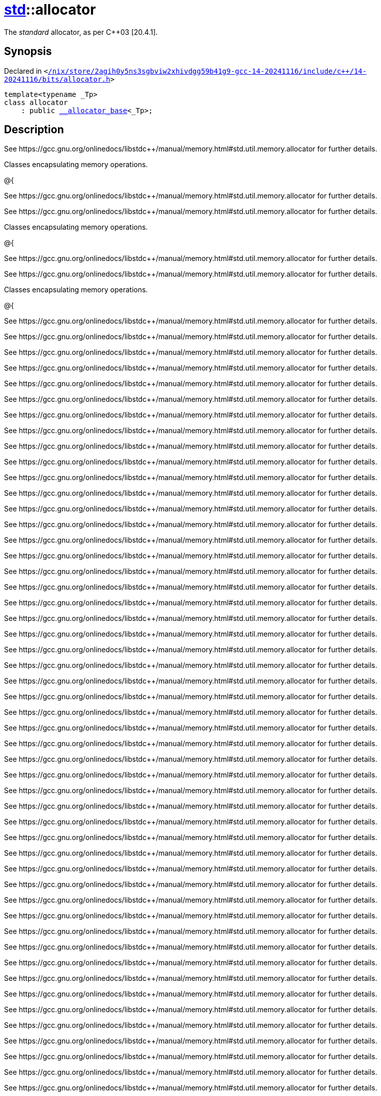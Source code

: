 [#std-allocator]
= xref:std.adoc[std]::allocator
:relfileprefix: ../
:mrdocs:


The
_standard_
allocator, as per C&plus;&plus;03 &lsqb;20&period;4&period;1&rsqb;&period;

== Synopsis

Declared in `&lt;https://github.com/PrismLauncher/PrismLauncher/blob/develop/launcher//nix/store/2agih0y5ns3sgbviw2xhivdgg59b41g9-gcc-14-20241116/include/c++/14-20241116/bits/allocator.h#L127[&sol;nix&sol;store&sol;2agih0y5ns3sgbviw2xhivdgg59b41g9&hyphen;gcc&hyphen;14&hyphen;20241116&sol;include&sol;c&plus;&plus;&sol;14&hyphen;20241116&sol;bits&sol;allocator&period;h]&gt;`

[source,cpp,subs="verbatim,replacements,macros,-callouts"]
----
template&lt;typename &lowbar;Tp&gt;
class allocator
    : public xref:std/__allocator_base.adoc[&lowbar;&lowbar;allocator&lowbar;base]&lt;&lowbar;Tp&gt;;
----




== Description

See https&colon;&sol;&sol;gcc&period;gnu&period;org&sol;onlinedocs&sol;libstdc&plus;&plus;&sol;manual&sol;memory&period;html&num;std&period;util&period;memory&period;allocator
for further details&period;

Classes encapsulating memory operations&period;

@&lcub;

See https&colon;&sol;&sol;gcc&period;gnu&period;org&sol;onlinedocs&sol;libstdc&plus;&plus;&sol;manual&sol;memory&period;html&num;std&period;util&period;memory&period;allocator
for further details&period;

See https&colon;&sol;&sol;gcc&period;gnu&period;org&sol;onlinedocs&sol;libstdc&plus;&plus;&sol;manual&sol;memory&period;html&num;std&period;util&period;memory&period;allocator
for further details&period;

Classes encapsulating memory operations&period;

@&lcub;

See https&colon;&sol;&sol;gcc&period;gnu&period;org&sol;onlinedocs&sol;libstdc&plus;&plus;&sol;manual&sol;memory&period;html&num;std&period;util&period;memory&period;allocator
for further details&period;

See https&colon;&sol;&sol;gcc&period;gnu&period;org&sol;onlinedocs&sol;libstdc&plus;&plus;&sol;manual&sol;memory&period;html&num;std&period;util&period;memory&period;allocator
for further details&period;

Classes encapsulating memory operations&period;

@&lcub;

See https&colon;&sol;&sol;gcc&period;gnu&period;org&sol;onlinedocs&sol;libstdc&plus;&plus;&sol;manual&sol;memory&period;html&num;std&period;util&period;memory&period;allocator
for further details&period;

See https&colon;&sol;&sol;gcc&period;gnu&period;org&sol;onlinedocs&sol;libstdc&plus;&plus;&sol;manual&sol;memory&period;html&num;std&period;util&period;memory&period;allocator
for further details&period;

See https&colon;&sol;&sol;gcc&period;gnu&period;org&sol;onlinedocs&sol;libstdc&plus;&plus;&sol;manual&sol;memory&period;html&num;std&period;util&period;memory&period;allocator
for further details&period;

See https&colon;&sol;&sol;gcc&period;gnu&period;org&sol;onlinedocs&sol;libstdc&plus;&plus;&sol;manual&sol;memory&period;html&num;std&period;util&period;memory&period;allocator
for further details&period;

See https&colon;&sol;&sol;gcc&period;gnu&period;org&sol;onlinedocs&sol;libstdc&plus;&plus;&sol;manual&sol;memory&period;html&num;std&period;util&period;memory&period;allocator
for further details&period;

See https&colon;&sol;&sol;gcc&period;gnu&period;org&sol;onlinedocs&sol;libstdc&plus;&plus;&sol;manual&sol;memory&period;html&num;std&period;util&period;memory&period;allocator
for further details&period;

See https&colon;&sol;&sol;gcc&period;gnu&period;org&sol;onlinedocs&sol;libstdc&plus;&plus;&sol;manual&sol;memory&period;html&num;std&period;util&period;memory&period;allocator
for further details&period;

See https&colon;&sol;&sol;gcc&period;gnu&period;org&sol;onlinedocs&sol;libstdc&plus;&plus;&sol;manual&sol;memory&period;html&num;std&period;util&period;memory&period;allocator
for further details&period;

See https&colon;&sol;&sol;gcc&period;gnu&period;org&sol;onlinedocs&sol;libstdc&plus;&plus;&sol;manual&sol;memory&period;html&num;std&period;util&period;memory&period;allocator
for further details&period;

See https&colon;&sol;&sol;gcc&period;gnu&period;org&sol;onlinedocs&sol;libstdc&plus;&plus;&sol;manual&sol;memory&period;html&num;std&period;util&period;memory&period;allocator
for further details&period;

See https&colon;&sol;&sol;gcc&period;gnu&period;org&sol;onlinedocs&sol;libstdc&plus;&plus;&sol;manual&sol;memory&period;html&num;std&period;util&period;memory&period;allocator
for further details&period;

See https&colon;&sol;&sol;gcc&period;gnu&period;org&sol;onlinedocs&sol;libstdc&plus;&plus;&sol;manual&sol;memory&period;html&num;std&period;util&period;memory&period;allocator
for further details&period;

See https&colon;&sol;&sol;gcc&period;gnu&period;org&sol;onlinedocs&sol;libstdc&plus;&plus;&sol;manual&sol;memory&period;html&num;std&period;util&period;memory&period;allocator
for further details&period;

See https&colon;&sol;&sol;gcc&period;gnu&period;org&sol;onlinedocs&sol;libstdc&plus;&plus;&sol;manual&sol;memory&period;html&num;std&period;util&period;memory&period;allocator
for further details&period;

See https&colon;&sol;&sol;gcc&period;gnu&period;org&sol;onlinedocs&sol;libstdc&plus;&plus;&sol;manual&sol;memory&period;html&num;std&period;util&period;memory&period;allocator
for further details&period;

See https&colon;&sol;&sol;gcc&period;gnu&period;org&sol;onlinedocs&sol;libstdc&plus;&plus;&sol;manual&sol;memory&period;html&num;std&period;util&period;memory&period;allocator
for further details&period;

See https&colon;&sol;&sol;gcc&period;gnu&period;org&sol;onlinedocs&sol;libstdc&plus;&plus;&sol;manual&sol;memory&period;html&num;std&period;util&period;memory&period;allocator
for further details&period;

See https&colon;&sol;&sol;gcc&period;gnu&period;org&sol;onlinedocs&sol;libstdc&plus;&plus;&sol;manual&sol;memory&period;html&num;std&period;util&period;memory&period;allocator
for further details&period;

See https&colon;&sol;&sol;gcc&period;gnu&period;org&sol;onlinedocs&sol;libstdc&plus;&plus;&sol;manual&sol;memory&period;html&num;std&period;util&period;memory&period;allocator
for further details&period;

See https&colon;&sol;&sol;gcc&period;gnu&period;org&sol;onlinedocs&sol;libstdc&plus;&plus;&sol;manual&sol;memory&period;html&num;std&period;util&period;memory&period;allocator
for further details&period;

See https&colon;&sol;&sol;gcc&period;gnu&period;org&sol;onlinedocs&sol;libstdc&plus;&plus;&sol;manual&sol;memory&period;html&num;std&period;util&period;memory&period;allocator
for further details&period;

See https&colon;&sol;&sol;gcc&period;gnu&period;org&sol;onlinedocs&sol;libstdc&plus;&plus;&sol;manual&sol;memory&period;html&num;std&period;util&period;memory&period;allocator
for further details&period;

See https&colon;&sol;&sol;gcc&period;gnu&period;org&sol;onlinedocs&sol;libstdc&plus;&plus;&sol;manual&sol;memory&period;html&num;std&period;util&period;memory&period;allocator
for further details&period;

See https&colon;&sol;&sol;gcc&period;gnu&period;org&sol;onlinedocs&sol;libstdc&plus;&plus;&sol;manual&sol;memory&period;html&num;std&period;util&period;memory&period;allocator
for further details&period;

See https&colon;&sol;&sol;gcc&period;gnu&period;org&sol;onlinedocs&sol;libstdc&plus;&plus;&sol;manual&sol;memory&period;html&num;std&period;util&period;memory&period;allocator
for further details&period;

See https&colon;&sol;&sol;gcc&period;gnu&period;org&sol;onlinedocs&sol;libstdc&plus;&plus;&sol;manual&sol;memory&period;html&num;std&period;util&period;memory&period;allocator
for further details&period;

See https&colon;&sol;&sol;gcc&period;gnu&period;org&sol;onlinedocs&sol;libstdc&plus;&plus;&sol;manual&sol;memory&period;html&num;std&period;util&period;memory&period;allocator
for further details&period;

See https&colon;&sol;&sol;gcc&period;gnu&period;org&sol;onlinedocs&sol;libstdc&plus;&plus;&sol;manual&sol;memory&period;html&num;std&period;util&period;memory&period;allocator
for further details&period;

See https&colon;&sol;&sol;gcc&period;gnu&period;org&sol;onlinedocs&sol;libstdc&plus;&plus;&sol;manual&sol;memory&period;html&num;std&period;util&period;memory&period;allocator
for further details&period;

See https&colon;&sol;&sol;gcc&period;gnu&period;org&sol;onlinedocs&sol;libstdc&plus;&plus;&sol;manual&sol;memory&period;html&num;std&period;util&period;memory&period;allocator
for further details&period;

See https&colon;&sol;&sol;gcc&period;gnu&period;org&sol;onlinedocs&sol;libstdc&plus;&plus;&sol;manual&sol;memory&period;html&num;std&period;util&period;memory&period;allocator
for further details&period;

See https&colon;&sol;&sol;gcc&period;gnu&period;org&sol;onlinedocs&sol;libstdc&plus;&plus;&sol;manual&sol;memory&period;html&num;std&period;util&period;memory&period;allocator
for further details&period;

See https&colon;&sol;&sol;gcc&period;gnu&period;org&sol;onlinedocs&sol;libstdc&plus;&plus;&sol;manual&sol;memory&period;html&num;std&period;util&period;memory&period;allocator
for further details&period;

See https&colon;&sol;&sol;gcc&period;gnu&period;org&sol;onlinedocs&sol;libstdc&plus;&plus;&sol;manual&sol;memory&period;html&num;std&period;util&period;memory&period;allocator
for further details&period;

See https&colon;&sol;&sol;gcc&period;gnu&period;org&sol;onlinedocs&sol;libstdc&plus;&plus;&sol;manual&sol;memory&period;html&num;std&period;util&period;memory&period;allocator
for further details&period;

See https&colon;&sol;&sol;gcc&period;gnu&period;org&sol;onlinedocs&sol;libstdc&plus;&plus;&sol;manual&sol;memory&period;html&num;std&period;util&period;memory&period;allocator
for further details&period;

See https&colon;&sol;&sol;gcc&period;gnu&period;org&sol;onlinedocs&sol;libstdc&plus;&plus;&sol;manual&sol;memory&period;html&num;std&period;util&period;memory&period;allocator
for further details&period;

See https&colon;&sol;&sol;gcc&period;gnu&period;org&sol;onlinedocs&sol;libstdc&plus;&plus;&sol;manual&sol;memory&period;html&num;std&period;util&period;memory&period;allocator
for further details&period;

See https&colon;&sol;&sol;gcc&period;gnu&period;org&sol;onlinedocs&sol;libstdc&plus;&plus;&sol;manual&sol;memory&period;html&num;std&period;util&period;memory&period;allocator
for further details&period;

See https&colon;&sol;&sol;gcc&period;gnu&period;org&sol;onlinedocs&sol;libstdc&plus;&plus;&sol;manual&sol;memory&period;html&num;std&period;util&period;memory&period;allocator
for further details&period;

See https&colon;&sol;&sol;gcc&period;gnu&period;org&sol;onlinedocs&sol;libstdc&plus;&plus;&sol;manual&sol;memory&period;html&num;std&period;util&period;memory&period;allocator
for further details&period;

See https&colon;&sol;&sol;gcc&period;gnu&period;org&sol;onlinedocs&sol;libstdc&plus;&plus;&sol;manual&sol;memory&period;html&num;std&period;util&period;memory&period;allocator
for further details&period;

See https&colon;&sol;&sol;gcc&period;gnu&period;org&sol;onlinedocs&sol;libstdc&plus;&plus;&sol;manual&sol;memory&period;html&num;std&period;util&period;memory&period;allocator
for further details&period;

See https&colon;&sol;&sol;gcc&period;gnu&period;org&sol;onlinedocs&sol;libstdc&plus;&plus;&sol;manual&sol;memory&period;html&num;std&period;util&period;memory&period;allocator
for further details&period;

See https&colon;&sol;&sol;gcc&period;gnu&period;org&sol;onlinedocs&sol;libstdc&plus;&plus;&sol;manual&sol;memory&period;html&num;std&period;util&period;memory&period;allocator
for further details&period;

See https&colon;&sol;&sol;gcc&period;gnu&period;org&sol;onlinedocs&sol;libstdc&plus;&plus;&sol;manual&sol;memory&period;html&num;std&period;util&period;memory&period;allocator
for further details&period;

See https&colon;&sol;&sol;gcc&period;gnu&period;org&sol;onlinedocs&sol;libstdc&plus;&plus;&sol;manual&sol;memory&period;html&num;std&period;util&period;memory&period;allocator
for further details&period;

See https&colon;&sol;&sol;gcc&period;gnu&period;org&sol;onlinedocs&sol;libstdc&plus;&plus;&sol;manual&sol;memory&period;html&num;std&period;util&period;memory&period;allocator
for further details&period;

See https&colon;&sol;&sol;gcc&period;gnu&period;org&sol;onlinedocs&sol;libstdc&plus;&plus;&sol;manual&sol;memory&period;html&num;std&period;util&period;memory&period;allocator
for further details&period;

See https&colon;&sol;&sol;gcc&period;gnu&period;org&sol;onlinedocs&sol;libstdc&plus;&plus;&sol;manual&sol;memory&period;html&num;std&period;util&period;memory&period;allocator
for further details&period;

See https&colon;&sol;&sol;gcc&period;gnu&period;org&sol;onlinedocs&sol;libstdc&plus;&plus;&sol;manual&sol;memory&period;html&num;std&period;util&period;memory&period;allocator
for further details&period;

See https&colon;&sol;&sol;gcc&period;gnu&period;org&sol;onlinedocs&sol;libstdc&plus;&plus;&sol;manual&sol;memory&period;html&num;std&period;util&period;memory&period;allocator
for further details&period;

See https&colon;&sol;&sol;gcc&period;gnu&period;org&sol;onlinedocs&sol;libstdc&plus;&plus;&sol;manual&sol;memory&period;html&num;std&period;util&period;memory&period;allocator
for further details&period;

See https&colon;&sol;&sol;gcc&period;gnu&period;org&sol;onlinedocs&sol;libstdc&plus;&plus;&sol;manual&sol;memory&period;html&num;std&period;util&period;memory&period;allocator
for further details&period;

See https&colon;&sol;&sol;gcc&period;gnu&period;org&sol;onlinedocs&sol;libstdc&plus;&plus;&sol;manual&sol;memory&period;html&num;std&period;util&period;memory&period;allocator
for further details&period;

See https&colon;&sol;&sol;gcc&period;gnu&period;org&sol;onlinedocs&sol;libstdc&plus;&plus;&sol;manual&sol;memory&period;html&num;std&period;util&period;memory&period;allocator
for further details&period;

See https&colon;&sol;&sol;gcc&period;gnu&period;org&sol;onlinedocs&sol;libstdc&plus;&plus;&sol;manual&sol;memory&period;html&num;std&period;util&period;memory&period;allocator
for further details&period;

See https&colon;&sol;&sol;gcc&period;gnu&period;org&sol;onlinedocs&sol;libstdc&plus;&plus;&sol;manual&sol;memory&period;html&num;std&period;util&period;memory&period;allocator
for further details&period;

See https&colon;&sol;&sol;gcc&period;gnu&period;org&sol;onlinedocs&sol;libstdc&plus;&plus;&sol;manual&sol;memory&period;html&num;std&period;util&period;memory&period;allocator
for further details&period;

See https&colon;&sol;&sol;gcc&period;gnu&period;org&sol;onlinedocs&sol;libstdc&plus;&plus;&sol;manual&sol;memory&period;html&num;std&period;util&period;memory&period;allocator
for further details&period;

See https&colon;&sol;&sol;gcc&period;gnu&period;org&sol;onlinedocs&sol;libstdc&plus;&plus;&sol;manual&sol;memory&period;html&num;std&period;util&period;memory&period;allocator
for further details&period;

See https&colon;&sol;&sol;gcc&period;gnu&period;org&sol;onlinedocs&sol;libstdc&plus;&plus;&sol;manual&sol;memory&period;html&num;std&period;util&period;memory&period;allocator
for further details&period;

See https&colon;&sol;&sol;gcc&period;gnu&period;org&sol;onlinedocs&sol;libstdc&plus;&plus;&sol;manual&sol;memory&period;html&num;std&period;util&period;memory&period;allocator
for further details&period;

See https&colon;&sol;&sol;gcc&period;gnu&period;org&sol;onlinedocs&sol;libstdc&plus;&plus;&sol;manual&sol;memory&period;html&num;std&period;util&period;memory&period;allocator
for further details&period;

See https&colon;&sol;&sol;gcc&period;gnu&period;org&sol;onlinedocs&sol;libstdc&plus;&plus;&sol;manual&sol;memory&period;html&num;std&period;util&period;memory&period;allocator
for further details&period;

See https&colon;&sol;&sol;gcc&period;gnu&period;org&sol;onlinedocs&sol;libstdc&plus;&plus;&sol;manual&sol;memory&period;html&num;std&period;util&period;memory&period;allocator
for further details&period;

See https&colon;&sol;&sol;gcc&period;gnu&period;org&sol;onlinedocs&sol;libstdc&plus;&plus;&sol;manual&sol;memory&period;html&num;std&period;util&period;memory&period;allocator
for further details&period;

See https&colon;&sol;&sol;gcc&period;gnu&period;org&sol;onlinedocs&sol;libstdc&plus;&plus;&sol;manual&sol;memory&period;html&num;std&period;util&period;memory&period;allocator
for further details&period;

See https&colon;&sol;&sol;gcc&period;gnu&period;org&sol;onlinedocs&sol;libstdc&plus;&plus;&sol;manual&sol;memory&period;html&num;std&period;util&period;memory&period;allocator
for further details&period;

See https&colon;&sol;&sol;gcc&period;gnu&period;org&sol;onlinedocs&sol;libstdc&plus;&plus;&sol;manual&sol;memory&period;html&num;std&period;util&period;memory&period;allocator
for further details&period;

See https&colon;&sol;&sol;gcc&period;gnu&period;org&sol;onlinedocs&sol;libstdc&plus;&plus;&sol;manual&sol;memory&period;html&num;std&period;util&period;memory&period;allocator
for further details&period;

See https&colon;&sol;&sol;gcc&period;gnu&period;org&sol;onlinedocs&sol;libstdc&plus;&plus;&sol;manual&sol;memory&period;html&num;std&period;util&period;memory&period;allocator
for further details&period;

See https&colon;&sol;&sol;gcc&period;gnu&period;org&sol;onlinedocs&sol;libstdc&plus;&plus;&sol;manual&sol;memory&period;html&num;std&period;util&period;memory&period;allocator
for further details&period;

See https&colon;&sol;&sol;gcc&period;gnu&period;org&sol;onlinedocs&sol;libstdc&plus;&plus;&sol;manual&sol;memory&period;html&num;std&period;util&period;memory&period;allocator
for further details&period;

See https&colon;&sol;&sol;gcc&period;gnu&period;org&sol;onlinedocs&sol;libstdc&plus;&plus;&sol;manual&sol;memory&period;html&num;std&period;util&period;memory&period;allocator
for further details&period;

See https&colon;&sol;&sol;gcc&period;gnu&period;org&sol;onlinedocs&sol;libstdc&plus;&plus;&sol;manual&sol;memory&period;html&num;std&period;util&period;memory&period;allocator
for further details&period;

See https&colon;&sol;&sol;gcc&period;gnu&period;org&sol;onlinedocs&sol;libstdc&plus;&plus;&sol;manual&sol;memory&period;html&num;std&period;util&period;memory&period;allocator
for further details&period;

See https&colon;&sol;&sol;gcc&period;gnu&period;org&sol;onlinedocs&sol;libstdc&plus;&plus;&sol;manual&sol;memory&period;html&num;std&period;util&period;memory&period;allocator
for further details&period;

See https&colon;&sol;&sol;gcc&period;gnu&period;org&sol;onlinedocs&sol;libstdc&plus;&plus;&sol;manual&sol;memory&period;html&num;std&period;util&period;memory&period;allocator
for further details&period;

See https&colon;&sol;&sol;gcc&period;gnu&period;org&sol;onlinedocs&sol;libstdc&plus;&plus;&sol;manual&sol;memory&period;html&num;std&period;util&period;memory&period;allocator
for further details&period;

See https&colon;&sol;&sol;gcc&period;gnu&period;org&sol;onlinedocs&sol;libstdc&plus;&plus;&sol;manual&sol;memory&period;html&num;std&period;util&period;memory&period;allocator
for further details&period;

See https&colon;&sol;&sol;gcc&period;gnu&period;org&sol;onlinedocs&sol;libstdc&plus;&plus;&sol;manual&sol;memory&period;html&num;std&period;util&period;memory&period;allocator
for further details&period;

See https&colon;&sol;&sol;gcc&period;gnu&period;org&sol;onlinedocs&sol;libstdc&plus;&plus;&sol;manual&sol;memory&period;html&num;std&period;util&period;memory&period;allocator
for further details&period;



== Template Parameters

|===
| Name | Description

| *&lowbar;Tp*
| Type of allocated object&period;


| *&lowbar;Tp*
| Type of allocated object&period;


| *&lowbar;Tp*
| Type of allocated object&period;


| *&lowbar;Tp*
| Type of allocated object&period;


| *&lowbar;Tp*
| Type of allocated object&period;


| *&lowbar;Tp*
| Type of allocated object&period;


| *&lowbar;Tp*
| Type of allocated object&period;


| *&lowbar;Tp*
| Type of allocated object&period;


| *&lowbar;Tp*
| Type of allocated object&period;


| *&lowbar;Tp*
| Type of allocated object&period;


| *&lowbar;Tp*
| Type of allocated object&period;


| *&lowbar;Tp*
| Type of allocated object&period;


| *&lowbar;Tp*
| Type of allocated object&period;


| *&lowbar;Tp*
| Type of allocated object&period;


| *&lowbar;Tp*
| Type of allocated object&period;


| *&lowbar;Tp*
| Type of allocated object&period;


| *&lowbar;Tp*
| Type of allocated object&period;


| *&lowbar;Tp*
| Type of allocated object&period;


| *&lowbar;Tp*
| Type of allocated object&period;


| *&lowbar;Tp*
| Type of allocated object&period;


| *&lowbar;Tp*
| Type of allocated object&period;


| *&lowbar;Tp*
| Type of allocated object&period;


| *&lowbar;Tp*
| Type of allocated object&period;


| *&lowbar;Tp*
| Type of allocated object&period;


| *&lowbar;Tp*
| Type of allocated object&period;


| *&lowbar;Tp*
| Type of allocated object&period;


| *&lowbar;Tp*
| Type of allocated object&period;


| *&lowbar;Tp*
| Type of allocated object&period;


| *&lowbar;Tp*
| Type of allocated object&period;


| *&lowbar;Tp*
| Type of allocated object&period;


| *&lowbar;Tp*
| Type of allocated object&period;


| *&lowbar;Tp*
| Type of allocated object&period;


| *&lowbar;Tp*
| Type of allocated object&period;


| *&lowbar;Tp*
| Type of allocated object&period;


| *&lowbar;Tp*
| Type of allocated object&period;


| *&lowbar;Tp*
| Type of allocated object&period;


| *&lowbar;Tp*
| Type of allocated object&period;


| *&lowbar;Tp*
| Type of allocated object&period;


| *&lowbar;Tp*
| Type of allocated object&period;


| *&lowbar;Tp*
| Type of allocated object&period;


| *&lowbar;Tp*
| Type of allocated object&period;


| *&lowbar;Tp*
| Type of allocated object&period;


| *&lowbar;Tp*
| Type of allocated object&period;


| *&lowbar;Tp*
| Type of allocated object&period;


| *&lowbar;Tp*
| Type of allocated object&period;


| *&lowbar;Tp*
| Type of allocated object&period;


| *&lowbar;Tp*
| Type of allocated object&period;


| *&lowbar;Tp*
| Type of allocated object&period;


| *&lowbar;Tp*
| Type of allocated object&period;


| *&lowbar;Tp*
| Type of allocated object&period;


| *&lowbar;Tp*
| Type of allocated object&period;


| *&lowbar;Tp*
| Type of allocated object&period;


| *&lowbar;Tp*
| Type of allocated object&period;


| *&lowbar;Tp*
| Type of allocated object&period;


| *&lowbar;Tp*
| Type of allocated object&period;


| *&lowbar;Tp*
| Type of allocated object&period;


| *&lowbar;Tp*
| Type of allocated object&period;


| *&lowbar;Tp*
| Type of allocated object&period;


| *&lowbar;Tp*
| Type of allocated object&period;


| *&lowbar;Tp*
| Type of allocated object&period;


| *&lowbar;Tp*
| Type of allocated object&period;


| *&lowbar;Tp*
| Type of allocated object&period;


| *&lowbar;Tp*
| Type of allocated object&period;


| *&lowbar;Tp*
| Type of allocated object&period;


| *&lowbar;Tp*
| Type of allocated object&period;


| *&lowbar;Tp*
| Type of allocated object&period;


| *&lowbar;Tp*
| Type of allocated object&period;


| *&lowbar;Tp*
| Type of allocated object&period;


| *&lowbar;Tp*
| Type of allocated object&period;


| *&lowbar;Tp*
| Type of allocated object&period;


| *&lowbar;Tp*
| Type of allocated object&period;


| *&lowbar;Tp*
| Type of allocated object&period;


| *&lowbar;Tp*
| Type of allocated object&period;


| *&lowbar;Tp*
| Type of allocated object&period;


| *&lowbar;Tp*
| Type of allocated object&period;


| *&lowbar;Tp*
| Type of allocated object&period;


| *&lowbar;Tp*
| Type of allocated object&period;


| *&lowbar;Tp*
| Type of allocated object&period;


| *&lowbar;Tp*
| Type of allocated object&period;


| *&lowbar;Tp*
| Type of allocated object&period;


| *&lowbar;Tp*
| Type of allocated object&period;


| *&lowbar;Tp*
| Type of allocated object&period;


| *&lowbar;Tp*
| Type of allocated object&period;


| *&lowbar;Tp*
| Type of allocated object&period;


| *&lowbar;Tp*
| Type of allocated object&period;


| *&lowbar;Tp*
| Type of allocated object&period;


| *&lowbar;Tp*
| Type of allocated object&period;


| *&lowbar;Tp*
| Type of allocated object&period;


|===



[.small]#Created with https://www.mrdocs.com[MrDocs]#

